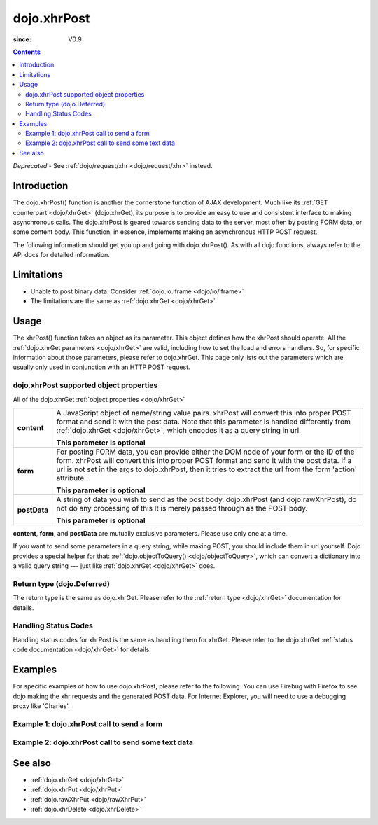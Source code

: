 .. _dojo/xhrPost:

============
dojo.xhrPost
============

:since: V0.9

.. contents ::
   :depth: 2

*Deprecated* - See :ref:`dojo/request/xhr <dojo/request/xhr>` instead.

Introduction
============

The dojo.xhrPost() function is another the cornerstone function of AJAX development.  Much like its :ref:`GET counterpart <dojo/xhrGet>` (dojo.xhrGet), its purpose is to provide an easy to use and consistent interface to making asynchronous calls.  The dojo.xhrPost is geared towards  sending data to the server, most often by posting FORM data, or some content body.  This function, in essence, implements making an asynchronous HTTP POST request.

The following information should get you up and going with dojo.xhrPost().  As with all dojo functions, always refer to the API docs for detailed information.

Limitations
===========

* Unable to post binary data. Consider :ref:`dojo.io.iframe <dojo/io/iframe>`
* The limitations are the same as :ref:`dojo.xhrGet <dojo/xhrGet>`

Usage
=====

The xhrPost() function takes an object as its parameter.  This object defines how the xhrPost should operate.  All the :ref:`dojo.xhrGet parameters <dojo/xhrGet>` are valid, including how to set the load and errors handlers.  So, for specific information about those parameters, please refer to dojo.xhrGet.  This page only lists out the parameters which are usually only used in conjunction with an HTTP POST request.

dojo.xhrPost supported object properties
----------------------------------------

All of the dojo.xhrGet :ref:`object properties <dojo/xhrGet>`

+------------------+---------------------------------------------------------------------------------------------------------------------------------+
|**content**       |A JavaScript object of name/string value pairs. xhrPost will convert this into proper POST format and send it with the post      |
|                  |data. Note that this parameter is handled differently from :ref:`dojo.xhrGet <dojo/xhrGet>`, which encodes it as a query string  |
|                  |in url.                                                                                                                          |
|                  |                                                                                                                                 |
|                  |**This parameter is optional**                                                                                                   |
+------------------+---------------------------------------------------------------------------------------------------------------------------------+
|**form**          |For posting FORM data, you can provide either the DOM node of your form or the ID of the form. xhrPost will convert              |
|                  |this into proper POST format and send it with the post data.  If a url is not set in the args to dojo.xhrPost, then it tries     |
|                  |to extract the url from the form 'action' attribute.                                                                             |
|                  |                                                                                                                                 |
|                  |**This parameter is optional**                                                                                                   |
+------------------+---------------------------------------------------------------------------------------------------------------------------------+
|**postData**      |A string of data you wish to send as the post body.  dojo.xhrPost (and dojo.rawXhrPost), do not do any processing of this        |
|                  |It is merely passed through as the POST body.                                                                                    |
|                  |                                                                                                                                 |
|                  |**This parameter is optional**                                                                                                   |
+------------------+---------------------------------------------------------------------------------------------------------------------------------+

**content**, **form**, and **postData** are mutually exclusive parameters. Please use only one at a time.

If you want to send some parameters in a query string, while making POST, you should include them in url yourself. Dojo provides a special helper for that: :ref:`dojo.objectToQuery() <dojo/objectToQuery>`, which can convert a dictionary into a valid query string --- just like :ref:`dojo.xhrGet <dojo/xhrGet>` does.

Return type (dojo.Deferred)
---------------------------

The return type is the same as dojo.xhrGet.  Please refer to the :ref:`return type <dojo/xhrGet>` documentation for details.

Handling Status Codes
---------------------

Handling status codes for xhrPost is the same as handling them for xhrGet.  Please refer to the dojo.xhrGet :ref:`status code documentation <dojo/xhrGet>` for details.

Examples
========


For specific examples of how to use dojo.xhrPost, please refer to the following.  You can use Firebug with Firefox to see dojo making the xhr requests and the generated POST data.  For Internet Explorer, you will need to use a debugging proxy like 'Charles'.

Example 1: dojo.xhrPost call to send a form
-------------------------------------------


.. code-example::

  .. js ::

      dojo.require("dijit.form.Button");
      dojo.require("dijit.form.TextBox");
      dojo.require("dijit.form.CheckBox");

      function sendForm(){
        var form = dojo.byId("myform");

        dojo.connect(form, "onsubmit", function(event){
          // Stop the submit event since we want to control form submission.
          dojo.stopEvent(event);

          // The parameters to pass to xhrPost, the form, how to handle it, and the callbacks.
          // Note that there isn't a url passed.  xhrPost will extract the url to call from the form's
          //'action' attribute.  You could also leave off the action attribute and set the url of the xhrPost object
          // either should work.
          var xhrArgs = {
            form: dojo.byId("myform"),
            handleAs: "text",
            load: function(data){
              dojo.byId("response").innerHTML = "Form posted.";
            },
            error: function(error){
              // We'll 404 in the demo, but that's okay.  We don't have a 'postIt' service on the
              // docs server.
              dojo.byId("response").innerHTML = "Form posted.";
            }
          }
          // Call the asynchronous xhrPost
          dojo.byId("response").innerHTML = "Form being sent..."
          var deferred = dojo.xhrPost(xhrArgs);
        });
      }
      dojo.ready(sendForm);

  .. html ::

    <b>Simple Form:</b>
    <br>
    <blockquote>
      <form action="postIt" id="myform">
        Text: <input type="text" data-dojo-type="dijit/form/TextBox" name="formInput" value="Some text"></input><br><br>
        Checkbox: <input type="checkbox" data-dojo-type="dijit/form/CheckBox" name="checkboxInput"></input><br><br>
        <button type="submit" data-dojo-type="dijit/form/Button" id="submitButton">Send it!</button>
      </form>
    </blockquote>
    <br>
    <b>Result</b>
    <div id="response"></div>

Example 2: dojo.xhrPost call to send some text data
---------------------------------------------------

.. code-example::

  .. js ::

      dojo.require("dijit.form.Button");

      function sendText(){
        var button = dijit.byId("submitButton2");

        dojo.connect(button, "onClick", function(event){
          // The parameters to pass to xhrPost, the message, and the url to send it to
          // Also, how to handle the return and callbacks.
          var xhrArgs = {
            url: "postIt",
            postData: "Some random text",
            handleAs: "text",
            load: function(data){
              dojo.byId("response2").innerHTML = "Message posted.";
            },
            error: function(error){
              // We'll 404 in the demo, but that's okay.  We don't have a 'postIt' service on the
              // docs server.
              dojo.byId("response2").innerHTML = "Message posted.";
            }
          }
          dojo.byId("response2").innerHTML = "Message being sent..."
          // Call the asynchronous xhrPost
          var deferred = dojo.xhrPost(xhrArgs);
        });
      }
      dojo.ready(sendText);

  .. html ::

    <b>Push the button to POST some text.</b>
    <br>
    <br>
    <button data-dojo-type="dijit/form/Button" id="submitButton2">Send it!</button>
    <br>
    <br>
    <b>Result</b>
    <div id="response2"></div>

See also
========

* :ref:`dojo.xhrGet <dojo/xhrGet>`
* :ref:`dojo.xhrPut <dojo/xhrPut>`
* :ref:`dojo.rawXhrPut <dojo/rawXhrPut>`
* :ref:`dojo.xhrDelete <dojo/xhrDelete>`
